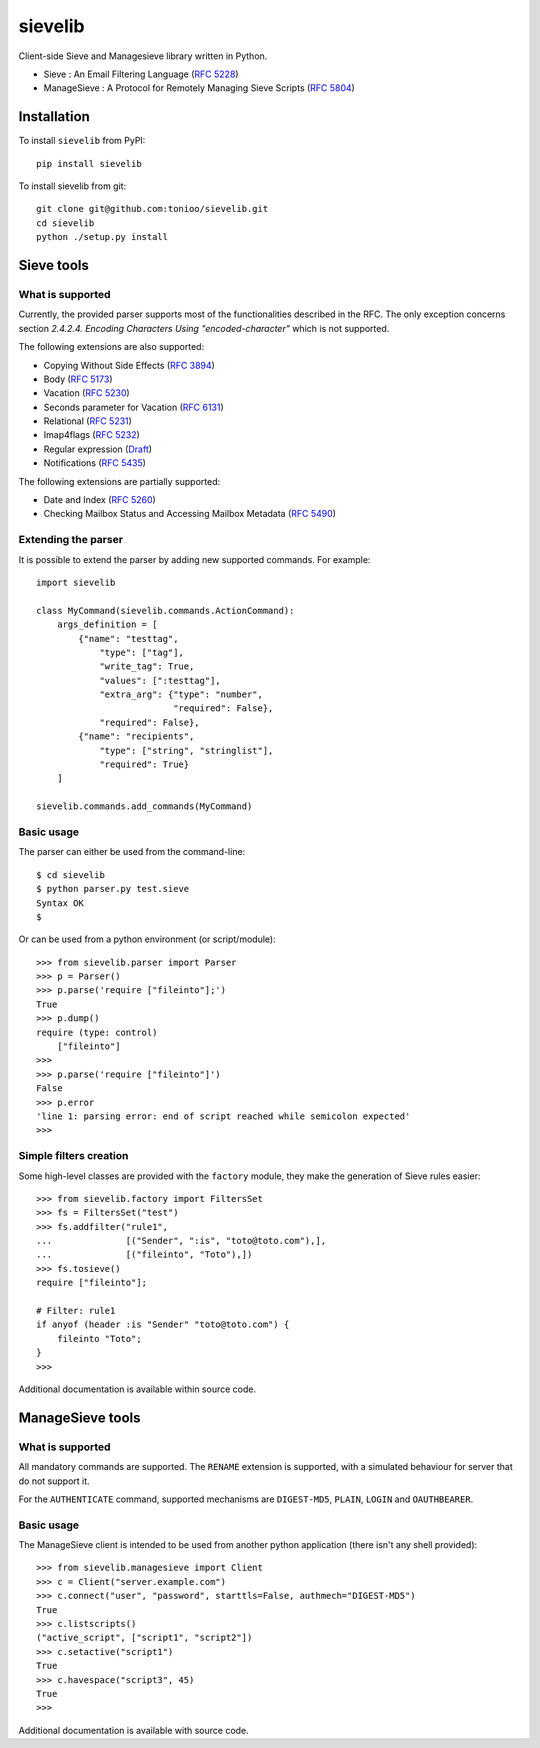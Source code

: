 sievelib
========

|workflow| |codecov| |latest-version|

Client-side Sieve and Managesieve library written in Python.

* Sieve : An Email Filtering Language
  (`RFC 5228 <http://tools.ietf.org/html/rfc5228>`_)
* ManageSieve : A Protocol for Remotely Managing Sieve Scripts
  (`RFC 5804 <http://tools.ietf.org/html/rfc5804>`_)

Installation
------------

To install ``sievelib`` from PyPI::

  pip install sievelib

To install sievelib from git::

  git clone git@github.com:tonioo/sievelib.git
  cd sievelib
  python ./setup.py install

Sieve tools
-----------

What is supported
^^^^^^^^^^^^^^^^^

Currently, the provided parser supports most of the functionalities
described in the RFC. The only exception concerns section
*2.4.2.4. Encoding Characters Using "encoded-character"* which is not
supported.

The following extensions are also supported:

* Copying Without Side Effects (`RFC 3894 <https://tools.ietf.org/html/rfc3894>`_)
* Body (`RFC 5173 <https://tools.ietf.org/html/rfc5173>`_)
* Vacation (`RFC 5230 <http://tools.ietf.org/html/rfc5230>`_)
* Seconds parameter for Vacation (`RFC 6131 <https://datatracker.ietf.org/doc/html/rfc6131>`_)
* Relational (`RFC 5231 <https://tools.ietf.org/html/rfc5231>`_)
* Imap4flags (`RFC 5232 <https://tools.ietf.org/html/rfc5232>`_)
* Regular expression (`Draft <https://datatracker.ietf.org/doc/html/draft-murchison-sieve-regex-08/>`_)
* Notifications (`RFC 5435 <https://datatracker.ietf.org/doc/html/rfc5435>`_)

The following extensions are partially supported:

* Date and Index (`RFC 5260 <https://tools.ietf.org/html/rfc5260>`_)
* Checking Mailbox Status and Accessing Mailbox Metadata (`RFC 5490 <https://tools.ietf.org/html/rfc5490>`_)

Extending the parser
^^^^^^^^^^^^^^^^^^^^

It is possible to extend the parser by adding new supported
commands. For example::

  import sievelib

  class MyCommand(sievelib.commands.ActionCommand):
      args_definition = [
          {"name": "testtag",
              "type": ["tag"],
              "write_tag": True,
              "values": [":testtag"],
              "extra_arg": {"type": "number",
                            "required": False},
              "required": False},
          {"name": "recipients",
              "type": ["string", "stringlist"],
              "required": True}
      ]

  sievelib.commands.add_commands(MyCommand)

Basic usage
^^^^^^^^^^^

The parser can either be used from the command-line::

  $ cd sievelib
  $ python parser.py test.sieve
  Syntax OK
  $

Or can be used from a python environment (or script/module)::

  >>> from sievelib.parser import Parser
  >>> p = Parser()
  >>> p.parse('require ["fileinto"];')
  True
  >>> p.dump()
  require (type: control)
      ["fileinto"]
  >>> 
  >>> p.parse('require ["fileinto"]')
  False
  >>> p.error
  'line 1: parsing error: end of script reached while semicolon expected'
  >>>

Simple filters creation
^^^^^^^^^^^^^^^^^^^^^^^

Some high-level classes are provided with the ``factory`` module, they
make the generation of Sieve rules easier::

  >>> from sievelib.factory import FiltersSet
  >>> fs = FiltersSet("test")
  >>> fs.addfilter("rule1",
  ...              [("Sender", ":is", "toto@toto.com"),],
  ...              [("fileinto", "Toto"),])
  >>> fs.tosieve()
  require ["fileinto"];
  
  # Filter: rule1
  if anyof (header :is "Sender" "toto@toto.com") {
      fileinto "Toto";
  }
  >>> 

Additional documentation is available within source code.

ManageSieve tools
-----------------

What is supported
^^^^^^^^^^^^^^^^^

All mandatory commands are supported. The ``RENAME`` extension is
supported, with a simulated behaviour for server that do not support
it.

For the ``AUTHENTICATE`` command, supported mechanisms are ``DIGEST-MD5``,
``PLAIN``, ``LOGIN`` and ``OAUTHBEARER``.
    
Basic usage
^^^^^^^^^^^

The ManageSieve client is intended to be used from another python
application (there isn't any shell provided)::

  >>> from sievelib.managesieve import Client
  >>> c = Client("server.example.com")
  >>> c.connect("user", "password", starttls=False, authmech="DIGEST-MD5")
  True
  >>> c.listscripts()
  ("active_script", ["script1", "script2"])
  >>> c.setactive("script1")
  True
  >>> c.havespace("script3", 45)
  True
  >>>

Additional documentation is available with source code.

.. |latest-version| image:: https://badge.fury.io/py/sievelib.svg
   :target: https://badge.fury.io/py/sievelib
.. |workflow| image:: https://github.com/tonioo/sievelib/workflows/Sievelib/badge.svg
.. |codecov| image:: https://codecov.io/github/tonioo/sievelib/graph/badge.svg?token=B1FWNSY60d 
   :target: https://codecov.io/github/tonioo/sievelib
